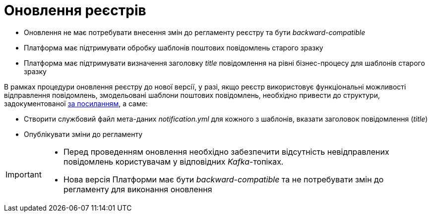 = Оновлення реєстрів

- Оновлення не має потребувати внесення змін до регламенту реєстру та бути _backward-compatible_
- Платформа має підтримувати обробку шаблонів поштових повідомлень старого зразку
- Платформа має підтримувати визначення заголовку _title_ повідомлення на рівні бізнес-процесу для шаблонів старого зразку


В рамках процедури оновлення реєстру до нової версії, у разі, якщо реєстр використовує функціональні можливості відправлення повідомлень, змодельовані шаблони поштових повідомлень, необхідно привести до структури, задокументованої xref:tech:lowcode/notifications/notifications-modelling.adoc#_структура_шаблону_поштового_повідомлення[за посиланням], а саме:

- Створити службовий файл мета-даних __notification.yml__ для кожного з шаблонів, вказати заголовок повідомлення (_title_)
- Опублікувати зміни до регламенту

[IMPORTANT]
--
- Перед проведенням оновлення необхідно забезпечити відсутність невідправлених повідомлень користувачам у відповідних _Kafka_-топіках.
- Нова версія Платформи має бути _backward-compatible_ та не потребувати змін до регламенту для виконання оновлення
--